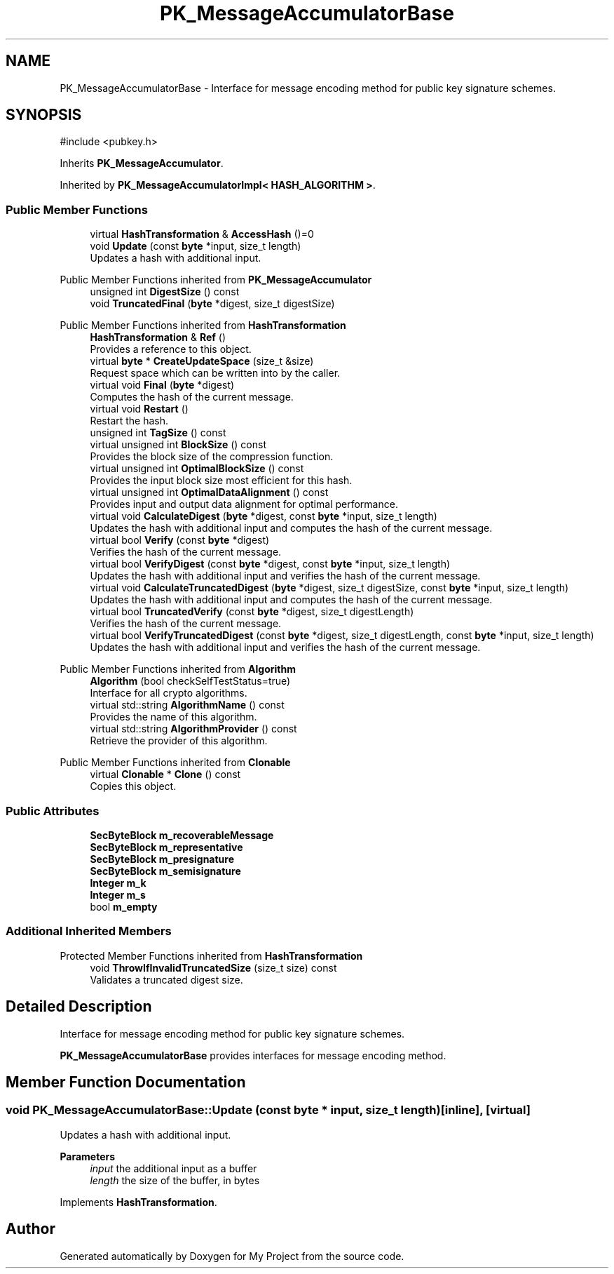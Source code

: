 .TH "PK_MessageAccumulatorBase" 3 "My Project" \" -*- nroff -*-
.ad l
.nh
.SH NAME
PK_MessageAccumulatorBase \- Interface for message encoding method for public key signature schemes\&.  

.SH SYNOPSIS
.br
.PP
.PP
\fR#include <pubkey\&.h>\fP
.PP
Inherits \fBPK_MessageAccumulator\fP\&.
.PP
Inherited by \fBPK_MessageAccumulatorImpl< HASH_ALGORITHM >\fP\&.
.SS "Public Member Functions"

.in +1c
.ti -1c
.RI "virtual \fBHashTransformation\fP & \fBAccessHash\fP ()=0"
.br
.ti -1c
.RI "void \fBUpdate\fP (const \fBbyte\fP *input, size_t length)"
.br
.RI "Updates a hash with additional input\&. "
.in -1c

Public Member Functions inherited from \fBPK_MessageAccumulator\fP
.in +1c
.ti -1c
.RI "unsigned int \fBDigestSize\fP () const"
.br
.ti -1c
.RI "void \fBTruncatedFinal\fP (\fBbyte\fP *digest, size_t digestSize)"
.br
.in -1c

Public Member Functions inherited from \fBHashTransformation\fP
.in +1c
.ti -1c
.RI "\fBHashTransformation\fP & \fBRef\fP ()"
.br
.RI "Provides a reference to this object\&. "
.ti -1c
.RI "virtual \fBbyte\fP * \fBCreateUpdateSpace\fP (size_t &size)"
.br
.RI "Request space which can be written into by the caller\&. "
.ti -1c
.RI "virtual void \fBFinal\fP (\fBbyte\fP *digest)"
.br
.RI "Computes the hash of the current message\&. "
.ti -1c
.RI "virtual void \fBRestart\fP ()"
.br
.RI "Restart the hash\&. "
.ti -1c
.RI "unsigned int \fBTagSize\fP () const"
.br
.ti -1c
.RI "virtual unsigned int \fBBlockSize\fP () const"
.br
.RI "Provides the block size of the compression function\&. "
.ti -1c
.RI "virtual unsigned int \fBOptimalBlockSize\fP () const"
.br
.RI "Provides the input block size most efficient for this hash\&. "
.ti -1c
.RI "virtual unsigned int \fBOptimalDataAlignment\fP () const"
.br
.RI "Provides input and output data alignment for optimal performance\&. "
.ti -1c
.RI "virtual void \fBCalculateDigest\fP (\fBbyte\fP *digest, const \fBbyte\fP *input, size_t length)"
.br
.RI "Updates the hash with additional input and computes the hash of the current message\&. "
.ti -1c
.RI "virtual bool \fBVerify\fP (const \fBbyte\fP *digest)"
.br
.RI "Verifies the hash of the current message\&. "
.ti -1c
.RI "virtual bool \fBVerifyDigest\fP (const \fBbyte\fP *digest, const \fBbyte\fP *input, size_t length)"
.br
.RI "Updates the hash with additional input and verifies the hash of the current message\&. "
.ti -1c
.RI "virtual void \fBCalculateTruncatedDigest\fP (\fBbyte\fP *digest, size_t digestSize, const \fBbyte\fP *input, size_t length)"
.br
.RI "Updates the hash with additional input and computes the hash of the current message\&. "
.ti -1c
.RI "virtual bool \fBTruncatedVerify\fP (const \fBbyte\fP *digest, size_t digestLength)"
.br
.RI "Verifies the hash of the current message\&. "
.ti -1c
.RI "virtual bool \fBVerifyTruncatedDigest\fP (const \fBbyte\fP *digest, size_t digestLength, const \fBbyte\fP *input, size_t length)"
.br
.RI "Updates the hash with additional input and verifies the hash of the current message\&. "
.in -1c

Public Member Functions inherited from \fBAlgorithm\fP
.in +1c
.ti -1c
.RI "\fBAlgorithm\fP (bool checkSelfTestStatus=true)"
.br
.RI "Interface for all crypto algorithms\&. "
.ti -1c
.RI "virtual std::string \fBAlgorithmName\fP () const"
.br
.RI "Provides the name of this algorithm\&. "
.ti -1c
.RI "virtual std::string \fBAlgorithmProvider\fP () const"
.br
.RI "Retrieve the provider of this algorithm\&. "
.in -1c

Public Member Functions inherited from \fBClonable\fP
.in +1c
.ti -1c
.RI "virtual \fBClonable\fP * \fBClone\fP () const"
.br
.RI "Copies this object\&. "
.in -1c
.SS "Public Attributes"

.in +1c
.ti -1c
.RI "\fBSecByteBlock\fP \fBm_recoverableMessage\fP"
.br
.ti -1c
.RI "\fBSecByteBlock\fP \fBm_representative\fP"
.br
.ti -1c
.RI "\fBSecByteBlock\fP \fBm_presignature\fP"
.br
.ti -1c
.RI "\fBSecByteBlock\fP \fBm_semisignature\fP"
.br
.ti -1c
.RI "\fBInteger\fP \fBm_k\fP"
.br
.ti -1c
.RI "\fBInteger\fP \fBm_s\fP"
.br
.ti -1c
.RI "bool \fBm_empty\fP"
.br
.in -1c
.SS "Additional Inherited Members"


Protected Member Functions inherited from \fBHashTransformation\fP
.in +1c
.ti -1c
.RI "void \fBThrowIfInvalidTruncatedSize\fP (size_t size) const"
.br
.RI "Validates a truncated digest size\&. "
.in -1c
.SH "Detailed Description"
.PP 
Interface for message encoding method for public key signature schemes\&. 

\fBPK_MessageAccumulatorBase\fP provides interfaces for message encoding method\&. 
.SH "Member Function Documentation"
.PP 
.SS "void PK_MessageAccumulatorBase::Update (const \fBbyte\fP * input, size_t length)\fR [inline]\fP, \fR [virtual]\fP"

.PP
Updates a hash with additional input\&. 
.PP
\fBParameters\fP
.RS 4
\fIinput\fP the additional input as a buffer 
.br
\fIlength\fP the size of the buffer, in bytes 
.RE
.PP

.PP
Implements \fBHashTransformation\fP\&.

.SH "Author"
.PP 
Generated automatically by Doxygen for My Project from the source code\&.
